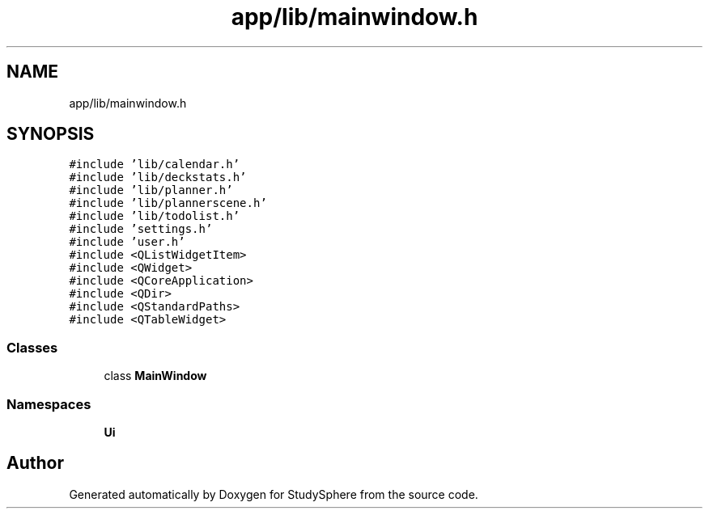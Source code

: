 .TH "app/lib/mainwindow.h" 3 "Tue Jan 9 2024" "StudySphere" \" -*- nroff -*-
.ad l
.nh
.SH NAME
app/lib/mainwindow.h
.SH SYNOPSIS
.br
.PP
\fC#include 'lib/calendar\&.h'\fP
.br
\fC#include 'lib/deckstats\&.h'\fP
.br
\fC#include 'lib/planner\&.h'\fP
.br
\fC#include 'lib/plannerscene\&.h'\fP
.br
\fC#include 'lib/todolist\&.h'\fP
.br
\fC#include 'settings\&.h'\fP
.br
\fC#include 'user\&.h'\fP
.br
\fC#include <QListWidgetItem>\fP
.br
\fC#include <QWidget>\fP
.br
\fC#include <QCoreApplication>\fP
.br
\fC#include <QDir>\fP
.br
\fC#include <QStandardPaths>\fP
.br
\fC#include <QTableWidget>\fP
.br

.SS "Classes"

.in +1c
.ti -1c
.RI "class \fBMainWindow\fP"
.br
.in -1c
.SS "Namespaces"

.in +1c
.ti -1c
.RI " \fBUi\fP"
.br
.in -1c
.SH "Author"
.PP 
Generated automatically by Doxygen for StudySphere from the source code\&.
